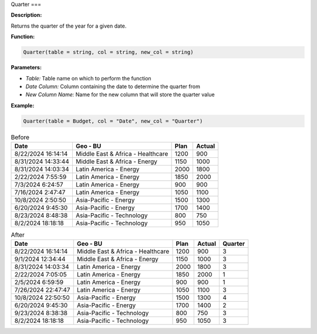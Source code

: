 Quarter
===

**Description:**

Returns the quarter of the year for a given date.

**Function:**

.. code-block:: python

    Quarter(table = string, col = string, new_col = string)

**Parameters:**

- *Table:* Table name on which to perform the function
- *Date Column:* Column containing the date to determine the quarter from
- *New Column Name:* Name for the new column that will store the quarter value

**Example:**

.. code-block:: python

   Quarter(table = Budget, col = "Date", new_col = "Quarter")

.. table:: Before

   +---------------------+--------------------------------------+------+---------+
   | Date                | Geo - BU                             | Plan | Actual  |
   +=====================+======================================+======+=========+
   | 8/22/2024 16:14:14  | Middle East & Africa - Healthcare    | 1200 | 900     |
   +---------------------+--------------------------------------+------+---------+
   | 8/31/2024 14:33:44  | Middle East & Africa - Energy        | 1150 | 1000    |
   +---------------------+--------------------------------------+------+---------+
   | 8/31/2024 14:03:34  | Latin America - Energy               | 2000 | 1800    |
   +---------------------+--------------------------------------+------+---------+
   | 2/22/2024 7:55:59   | Latin America - Energy               | 1850 | 2000    |
   +---------------------+--------------------------------------+------+---------+
   | 7/3/2024 6:24:57    | Latin America - Energy               | 900  | 900     |
   +---------------------+--------------------------------------+------+---------+
   | 7/16/2024 2:47:47   | Latin America - Energy               | 1050 | 1100    |
   +---------------------+--------------------------------------+------+---------+
   | 10/8/2024 2:50:50   | Asia-Pacific - Energy                | 1500 | 1300    |
   +---------------------+--------------------------------------+------+---------+
   | 6/20/2024 9:45:30   | Asia-Pacific - Energy                | 1700 | 1400    |
   +---------------------+--------------------------------------+------+---------+
   | 8/23/2024 8:48:38   | Asia-Pacific - Technology            | 800  | 750     |
   +---------------------+--------------------------------------+------+---------+
   | 8/2/2024 18:18:18   | Asia-Pacific - Technology            | 950  | 1050    |
   +---------------------+--------------------------------------+------+---------+


.. table:: After

   +---------------------+--------------------------------------+------+--------+--------+
   | Date                | Geo - BU                             | Plan | Actual | Quarter|
   +=====================+======================================+======+========+========+
   | 8/22/2024 16:14:14  | Middle East & Africa - Healthcare    | 1200 | 900    | 3      |
   +---------------------+--------------------------------------+------+--------+--------+
   | 9/1/2024 12:34:44   | Middle East & Africa - Energy        | 1150 | 1000   | 3      |
   +---------------------+--------------------------------------+------+--------+--------+
   | 8/31/2024 14:03:34  | Latin America - Energy               | 2000 | 1800   | 3      |
   +---------------------+--------------------------------------+------+--------+--------+
   | 2/22/2024 7:05:05   | Latin America - Energy               | 1850 | 2000   | 1      |
   +---------------------+--------------------------------------+------+--------+--------+
   | 2/5/2024 6:59:59    | Latin America - Energy               | 900  | 900    | 1      |
   +---------------------+--------------------------------------+------+--------+--------+
   | 7/26/2024 22:47:47  | Latin America - Energy               | 1050 | 1100   | 3      |
   +---------------------+--------------------------------------+------+--------+--------+
   | 10/8/2024 22:50:50  | Asia-Pacific - Energy                | 1500 | 1300   | 4      |
   +---------------------+--------------------------------------+------+--------+--------+
   | 6/20/2024 9:45:30   | Asia-Pacific - Energy                | 1700 | 1400   | 2      |
   +---------------------+--------------------------------------+------+--------+--------+
   | 9/23/2024 8:38:38   | Asia-Pacific - Technology            | 800  | 750    | 3      |
   +---------------------+--------------------------------------+------+--------+--------+
   | 8/2/2024 18:18:18   | Asia-Pacific - Technology            | 950  | 1050   | 3      |
   +---------------------+--------------------------------------+------+--------+--------+